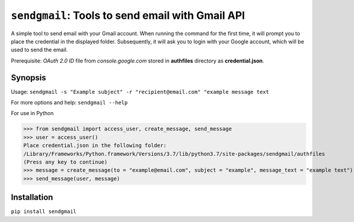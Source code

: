 ===================================================
``sendgmail``: Tools to send email with Gmail API
===================================================
A simple tool to send email with your Gmail account. When running the command for the first time, it will prompt you to place the credential in the displayed folder. Subsequently, it will ask you to login with your Google account, which will be used to send the email.

Prerequisite: 
*OAuth 2.0 ID* file from *console.google.com* stored in **authfiles** directory as **credential.json**.    


Synopsis
========

Usage: ``sendgmail -s "Example subject" -r "recipient@email.com" "example message text``

For more options and help: ``sendgmail --help``

For use in Python

>>> from sendgmail import access_user, create_message, send_message
>>> user = access_user()
Place credential.json in the following folder:
/Library/Frameworks/Python.framework/Versions/3.7/lib/python3.7/site-packages/sendgmail/authfiles
(Press any key to continue)
>>> message = create_message(to = "example@email.com", subject = "example", message_text = "example text")
>>> send_message(user, message)
    
Installation
============
``pip install sendgmail``
